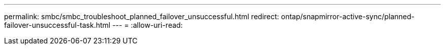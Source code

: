 ---
permalink: smbc/smbc_troubleshoot_planned_failover_unsuccessful.html 
redirect: ontap/snapmirror-active-sync/planned-failover-unsuccessful-task.html 
---
= 
:allow-uri-read: 


